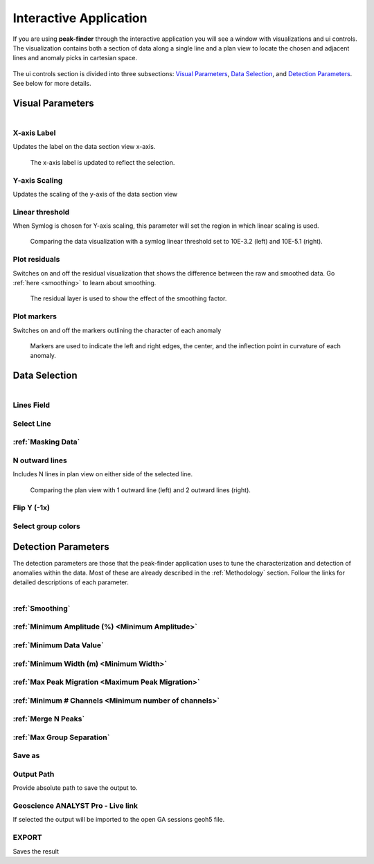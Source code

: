 .. _interactive_application:

Interactive Application
=======================

If you are using **peak-finder** through the interactive application you will see
a window with visualizations and ui controls.  The visualization contains both a
section of data along a single line and a plan view to locate the chosen and
adjacent lines and anomaly picks in cartesian space.

.. figure:: /images/interactive/visualizations.png
    :scale: 40%

The ui controls section is divided into three subsections: `Visual Parameters`_,
`Data Selection`_, and `Detection Parameters`_. See below for more details.

.. figure:: /images/interactive/ui_controls.png
    :scale: 40%



Visual Parameters
~~~~~~~~~~~~~~~~~

.. figure:: /images/parameters/visual_parameters.png
   :align: left

X-axis Label
____________

Updates the label on the data section view x-axis.

.. figure:: /images/parameters/visualization/section_xlabel.png

   The x-axis label is updated to reflect the selection.

Y-axis Scaling
______________

Updates the scaling of the y-axis of the data section view

.. todo::

   Add a figure showing data with both linear and symlog scaling

Linear threshold
________________

When Symlog is chosen for Y-axis scaling, this parameter will set the
region in which linear scaling is used.

.. figure:: /images/parameters/visualization/linthresh_compare.png
   :scale: 60%

   Comparing the data visualization with a symlog linear threshold set to
   10E-3.2 (left) and 10E-5.1 (right).

Plot residuals
______________

Switches on and off the residual visualization that shows the difference
between the raw and smoothed data.  Go :ref:`here <smoothing>` to learn
about smoothing.

.. figure:: /images/parameters/visualization/residuals.png
   :scale: 40%

   The residual layer is used to show the effect of the smoothing factor.

Plot markers
____________

Switches on and off the markers outlining the character of each anomaly

.. figure:: /images/parameters/visualization/markers.png
   :scale: 40%

   Markers are used to indicate the left and right edges, the center,
   and the inflection point in curvature of each anomaly.

Data Selection
~~~~~~~~~~~~~~
.. figure:: /images/parameters/data_selection_parameters.png
   :width: 80%
   :align: left

Lines Field
___________

.. autoproperty:: peak_finder.params.PeakFinderParams.line_field

Select Line
___________

.. autoproperty:: peak_finder.params.PeakFinderParams.line_id

.. todo::

   Add a figure showing the plan view line selection (black).

:ref:`Masking Data`
___________________

.. todo::

   Add a figure of a working masked result.

N outward lines
_______________

Includes N lines in plan view on either side of the selected line.

.. figure:: /images/parameters/data_selection/outward_line_compare.png
   :scale: 40%

   Comparing the plan view with 1 outward line (left) and 2 outward lines
   (right).

Flip Y (-1x)
____________

.. autoproperty:: peak_finder.params.PeakFinderParams.flip_sign

.. todo::

   Update docstring and add figure showing the effect of flipping y.

Select group colors
___________________

.. todo::

   Add figure of color picker widget.  Move this ui to visualization group?

Detection Parameters
~~~~~~~~~~~~~~~~~~~~

The detection parameters are those that the peak-finder application uses to
tune the characterization and detection of anomalies within the data.  Most
of these are already described in the :ref:`Methodology` section.  Follow
the links for detailed descriptions of each parameter.

.. figure:: /images/parameters/detection_parameters.png
   :align: left


:ref:`Smoothing`
________________

:ref:`Minimum Amplitude (%) <Minimum Amplitude>`
________________________________________________

:ref:`Minimum Data Value`
_________________________

:ref:`Minimum Width (m) <Minimum Width>`
________________________________________

:ref:`Max Peak Migration <Maximum Peak Migration>`
__________________________________________________

:ref:`Minimum # Channels <Minimum number of channels>`
______________________________________________________

:ref:`Merge N Peaks`
____________________

:ref:`Max Group Separation`
____________________________


Save as
_______

.. autoproperty:: peak_finder.params.PeakFinderParams.ga_group_name

.. todo::

   Update docstring and add figure showing resulting object saved in GA.

Output Path
___________

Provide absolute path to save the output to.

Geoscience ANALYST Pro - Live link
__________________________________

If selected the output will be imported to the open GA sessions geoh5 file.

EXPORT
______

Saves the result
